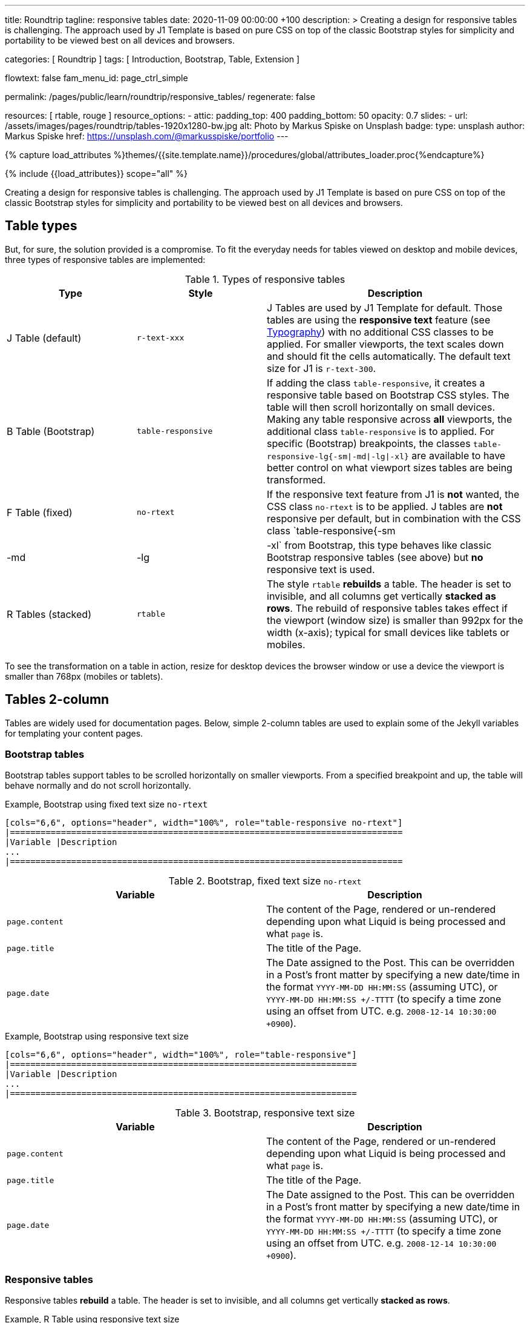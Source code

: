 ---
title:                                  Roundtrip
tagline:                                responsive tables
date:                                   2020-11-09 00:00:00 +100
description: >
                                        Creating a design for responsive tables is challenging. The approach used by
                                        J1 Template is based on pure CSS on top of the classic Bootstrap styles for
                                        simplicity and portability to be viewed best on all devices and browsers.

categories:                             [ Roundtrip ]
tags:                                   [ Introduction, Bootstrap, Table, Extension ]

flowtext:                               false
fam_menu_id:                            page_ctrl_simple

permalink:                              /pages/public/learn/roundtrip/responsive_tables/
regenerate:                             false

resources:                              [ rtable, rouge ]
resource_options:
  - attic:
      padding_top:                      400
      padding_bottom:                   50
      opacity:                          0.7
      slides:
        - url:                          /assets/images/pages/roundtrip/tables-1920x1280-bw.jpg
          alt:                          Photo by Markus Spiske on Unsplash
          badge:
            type:                       unsplash
            author:                     Markus Spiske
            href:                       https://unsplash.com/@markusspiske/portfolio
---

// Page Initializer
// =============================================================================
// Enable the Liquid Preprocessor
:page-liquid:

// Set (local) page attributes here
// -----------------------------------------------------------------------------
// :page--attr:                         <attr-value>
:images-dir:                            {imagesdir}/pages/roundtrip/100_present_images

//  Load Liquid procedures
// -----------------------------------------------------------------------------
{% capture load_attributes %}themes/{{site.template.name}}/procedures/global/attributes_loader.proc{%endcapture%}

// Load page attributes
// -----------------------------------------------------------------------------
{% include {{load_attributes}} scope="all" %}


// Page content
// ~~~~~~~~~~~~~~~~~~~~~~~~~~~~~~~~~~~~~~~~~~~~~~~~~~~~~~~~~~~~~~~~~~~~~~~~~~~~~

Creating a design for responsive tables is challenging. The approach used by
J1 Template is based on pure CSS on top of the classic Bootstrap styles for
simplicity and portability to be viewed best on all devices and browsers.

== Table types

But, for sure, the solution provided is a compromise. To fit the everyday needs
for tables viewed on desktop and mobile devices, three types of responsive
tables are implemented:

.Types of responsive tables
[cols="3a,3a,6a", options="header", width="100%", role="table-responsive mt-3"]
|===============================================================================
|Type |Style |Description

|J Table (default)
|`r-text-xxx`
|J Tables are used by J1 Template for default. Those tables are using the
*responsive text* feature (see link:{url-roundtrip--typography}[Typography])
with no additional CSS classes to be applied. For smaller viewports, the text
scales down and should fit the cells automatically. The default text size for
J1 is `r-text-300`.

|B Table (Bootstrap)
|`table-responsive`
|If adding the class `table-responsive`, it creates a responsive table based
on Bootstrap CSS styles. The table will then scroll horizontally on small
devices. Making any table responsive across *all* viewports, the additional
class `table-responsive` is to applied. For specific (Bootstrap) breakpoints,
the classes `table-responsive-lg{-sm\|-md\|-lg\|-xl}` are available to have
better control on what viewport sizes tables are being transformed.

|F Table (fixed)
|`no-rtext`
|If the responsive text feature from J1 is *not* wanted, the CSS class
`no-rtext` is to be applied. J tables are *not* responsive per default,
but in combination with the CSS class `table-responsive{-sm|-md|-lg|-xl`
from Bootstrap, this type behaves like classic Bootstrap responsive tables
(see above) but *no* responsive text is used.

|R Tables (stacked)
|`rtable`
|The style `rtable` *rebuilds* a table. The header is set to invisible, and
all columns get vertically *stacked as rows*. The rebuild of responsive
tables takes effect if the viewport (window size) is smaller than 992px for
the width (x-axis); typical for small devices like tablets or mobiles.

|===============================================================================

To see the transformation on a table in action, resize for desktop devices the
browser window or use a device the viewport is smaller than 768px (mobiles or
tablets).

== Tables 2-column

Tables are widely used for documentation pages. Below, simple 2-column tables
are used to explain some of the Jekyll variables for templating your content
pages.

=== Bootstrap tables

Bootstrap tables support tables to be scrolled horizontally on smaller
viewports. From a specified breakpoint and up, the table will behave normally
and do not scroll horizontally.

.Example, Bootstrap using fixed text size `no-rtext`
[source, prometheus, role="r-text-200 noclip"]
----
[cols="6,6", options="header", width="100%", role="table-responsive no-rtext"]
|=============================================================================
|Variable |Description
...
|=============================================================================
----

.Bootstrap, fixed text size `no-rtext`
[cols="6a,6a", options="header", width="100%", role="table-responsive no-rtext mt-3"]
|===============================================================================
|Variable |Description

|`page.content`
|The content of the Page, rendered or un-rendered
depending upon what Liquid is being processed and what `page` is.

|`page.title`
|The title of the Page.

|`page.date`
|The Date assigned to the Post. This can be overridden in a
Post's front matter by specifying a new date/time in the format
`YYYY-MM-DD HH:MM:SS` (assuming UTC), or `YYYY-MM-DD HH:MM:SS +/-TTTT`
(to specify a time zone using an offset from UTC. e.g.
`2008-12-14 10:30:00 +0900`).

|===============================================================================

.Example, Bootstrap using responsive text size
[source, prometheus, role="r-text-200 noclip"]
----
[cols="6,6", options="header", width="100%", role="table-responsive"]
|====================================================================
|Variable |Description
...
|====================================================================
----

.Bootstrap, responsive text size
[cols="6a,6a", options="header", width="100%", role="table-responsive mt-3"]
|===============================================================================
|Variable |Description

|`page.content`
|The content of the Page, rendered or un-rendered
depending upon what Liquid is being processed and what `page` is.

|`page.title`
|The title of the Page.

|`page.date`
|The Date assigned to the Post. This can be overridden in a
Post's front matter by specifying a new date/time in the format
`YYYY-MM-DD HH:MM:SS` (assuming UTC), or `YYYY-MM-DD HH:MM:SS +/-TTTT`
(to specify a time zone using an offset from UTC. e.g.
`2008-12-14 10:30:00 +0900`).

|===============================================================================


=== Responsive tables

Responsive tables *rebuild* a table. The header is set to invisible, and
all columns get vertically *stacked as rows*.

.Example, R Table using responsive text size
[source, prometheus, role="r-text-200 noclip"]
----
[cols="6,6", options="header", width="100%", role="rtable"]
|==========================================================
|Variable |Description
...
|==========================================================
----

.R Table, responsive text size
[cols="6a,6a", options="header", width="100%", role="rtable mt-3"]
|===============================================================================
|Variable |Description

|`page.content`
|The content of the Page, rendered or un-rendered
depending upon what Liquid is being processed and what `page` is.

|`page.title`
|The title of the Page.

|`page.date`
|The Date assigned to the Post. This can be overridden in a
Post's front matter by specifying a new date/time in the format
`YYYY-MM-DD HH:MM:SS` (assuming UTC), or `YYYY-MM-DD HH:MM:SS +/-TTTT`
(to specify a time zone using an offset from UTC. e.g.
`2008-12-14 10:30:00 +0900`).

|===============================================================================

.Example, R Table using fixed font size
[source, prometheus, role="r-text-200 noclip"]
----
[cols="6,6", options="header", width="100%", role="rtable no-rtext"]
|===================================================================
|Variable |Description
...
|===================================================================
----

.R Table, stacked, fixed text size `no-rtext`
[cols="6a,6a", options="header", width="100%", role="rtable no-rtext mt-3"]
|===============================================================================
|Variable |Description

|`page.content`
|The content of the Page, rendered or un-rendered
depending upon what Liquid is being processed and what `page` is.

|`page.title`
|The title of the Page.

|`page.date`
|The Date assigned to the Post. This can be overridden in a
Post's front matter by specifying a new date/time in the format
`YYYY-MM-DD HH:MM:SS` (assuming UTC), or `YYYY-MM-DD HH:MM:SS +/-TTTT`
(to specify a time zone using an offset from UTC. e.g.
`2008-12-14 10:30:00 +0900`).

|===============================================================================


== Tables multi-column

Responsive Bootstrap tables support tables to be scrolled horizontally
on smaller viewports. Making any table responsive across all viewports,
the additional class `rtable` is used. For specific (Bootstrap)
breakpoints, the classes `rtable{-sm|-md|-lg|-xl}` are available
to better control over what viewport sizes table are transformed.
From a specified breakpoint and up, the table will behave normally and do
not scroll horizontally.

=== Bootstrap tables

Bootstrap responsive tables make use of overflow-y: hidden, which clips off
any content that goes beyond the bottom or top edges of the table.
In particular, this can clip off dropdown menus and other third-party
widgets.

.Example, Bootstrap using fixed text size `no-rtext`
[source, prometheus, role="r-text-200 noclip"]
----
[cols=",,,,", options="header", width="100%", role="table-responsive no-rtext"]
|===============================================================================
|Parameter |Type |Default |Description |Example
...
|===============================================================================
----

.Bootstrap, fixed text size `no-rtext`
[cols="2,2,2,3,3", options="header", width="100%", role="table-responsive no-rtext mt-3"]
|===============================================================================
|Parameter |Type |Default |Description |Example

|`color`
|Hash
|`md_white`
|The background_color hash contains a pair of colors to control the header
background as a gradient.
|The background_color hash contains a pair of colors to control the header
background as a gradient.

|`background_color_1`
|Symbolic color \| RGB valuess
|`md_indigo`
|Start value (color) for the gradient used for the header box background.
Alternatively, the color can be configured as (hexadecimal) RGB valuess of
the form `#RRGGBB`
|Start value (color) for the gradient used for the header box background.
Alternatively, the color can be configured as (hexadecimal) RGB valuess of
the form `#RRGGBB`

|===============================================================================

.Example, Bootstrap using responsive text size
[source, prometheus, role="r-text-200 noclip"]
----
[cols=",,,,", options="header", width="100%", role="table-responsive"]
|=====================================================================
|Parameter |Type |Default |Description |Example
...
|=====================================================================
----

.Bootstrap, responsive text size
[cols="2,2,2,3,3", options="header", width="100%", role="table-responsive mt-3"]
|===============================================================================
|Parameter |Type |Default |Description |Example

|`color`
|Hash
|`md_white`
|The background_color hash contains a pair of colors to control the header
background as a gradient.
|The background_color hash contains a pair of colors to control the header
background as a gradient.

|`background_color_1`
|Symbolic color \| RGB valuess
|`md_indigo`
|Start value (color) for the gradient used for the header box background.
Alternatively, the color can be configured as (hexadecimal) RGB valuess of
the form `#RRGGBB`
|Start value (color) for the gradient used for the header box background.
Alternatively, the color can be configured as (hexadecimal) RGB valuess of
the form `#RRGGBB`

|===============================================================================

=== Responsive tables

.Example, R Table using fixed text size `no-rtext`
[source, prometheus, role="r-text-200 noclip"]
----
[cols=",,,,", options="header", width="100%", role="rtable no-rtext"]
|====================================================================
|Parameter |Type |Default |Description |Example
...
|====================================================================
----

.R Table, fixed text size `no-rtext`
[cols="2,2,2,3,3", options="header", width="100%", role="rtable no-rtext mt-3"]
|===============================================================================
|Parameter |Type |Default |Description |Example

|`color`
|Hash
|`md_white`
|The background_color hash contains a pair of colors to control the header
background as a gradient.
|The background_color hash contains a pair of colors to control the header
background as a gradient.

|`background_color_1`
|Symbolic color \| RGB valuess
|`md_indigo`
|Start value (color) for the gradient used for the header box background.
Alternatively, the color can be configured as (hexadecimal) RGB valuess of
the form `#RRGGBB`
|Start value (color) for the gradient used for the header box background.
Alternatively, the color can be configured as (hexadecimal) RGB valuess of
the form `#RRGGBB`

|===============================================================================

.Example, R Table using fixed text size `no-rtext`
[source, prometheus, role="r-text-200 noclip"]
----
[cols=",,,,", options="header", width="100%", role="rtable no-rtext"]
|====================================================================
|Parameter |Type |Default |Description |Example
...
|====================================================================
----

.R Table, responsive text size
[cols="2,2,2,3,3", options="header", width="100%", role="rtable mt-3"]
|===============================================================================
|Parameter |Type |Default |Description |Example

|`color`
|Hash
|`md_white`
|The background_color hash contains a pair of colors to control the header
background as a gradient.
|The background_color hash contains a pair of colors to control the header
background as a gradient.

|`background_color_1`
|Symbolic color \| RGB valuess
|`md_indigo`
|Start value (color) for the gradient used for the header box background.
Alternatively, the color can be configured as (hexadecimal) RGB valuess of
the form `#RRGGBB`
|Start value (color) for the gradient used for the header box background.
Alternatively, the color can be configured as (hexadecimal) RGB valuess of
the form `#RRGGBB`

|===============================================================================


== What next

Expectedly you've enjoyed exploring all the possibilities J1 offers so far.
An exciting feature may be the use of themes. But much, much more can the J1
do for your Web Site.

Check out what themes can do. Have a look at the
link:{url-roundtrip--themes}[BS themes] feature!
